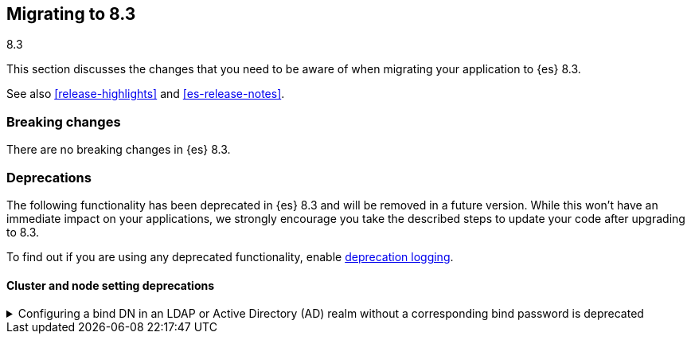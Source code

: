[[migrating-8.3]]
== Migrating to 8.3
++++
<titleabbrev>8.3</titleabbrev>
++++

This section discusses the changes that you need to be aware of when migrating
your application to {es} 8.3.

See also <<release-highlights>> and <<es-release-notes>>.


[discrete]
[[breaking-changes-8.3]]
=== Breaking changes

There are no breaking changes in {es} 8.3.



[discrete]
[[deprecated-8.3]]
=== Deprecations

The following functionality has been deprecated in {es} 8.3
and will be removed in a future version.
While this won't have an immediate impact on your applications,
we strongly encourage you take the described steps to update your code
after upgrading to 8.3.

To find out if you are using any deprecated functionality,
enable <<deprecation-logging, deprecation logging>>.


[discrete]
[[deprecations_83_cluster_and_node_setting]]
==== Cluster and node setting deprecations

[[configuring_bind_dn_in_an_ldap_or_active_directory_ad_realm_without_corresponding_bind_password_deprecated]]
.Configuring a bind DN in an LDAP or Active Directory (AD) realm without a corresponding bind password is deprecated
[%collapsible]
====
*Details* +
For LDAP or AD authentication realms, setting a bind DN (via the
`xpack.security.authc.realms.ldap.*.bind_dn` realm setting) without a
bind password is a misconfiguration that may prevent successful
authentication to the node. In the next major release, nodes will fail
to start if a bind DN is specified without a password.

*Impact* +
If you have a bind DN configured for an LDAP or AD authentication
realm, set a bind password for {ref}/ldap-realm.html#ldap-realm-configuration[LDAP]
or {ref}/active-directory-realm.html#ad-realm-configuration[Active Directory].
Configuring a bind DN without a password generates a warning in the
deprecation logs.

*Note:* This deprecation only applies if your current LDAP or AD
configuration specifies a bind DN without a password. This scenario is
unlikely, but might impact a small subset of users.
====

